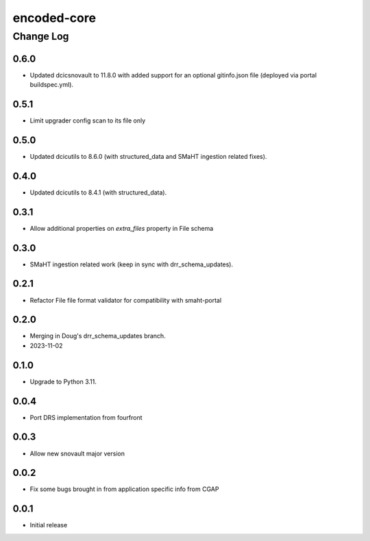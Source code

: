 ============
encoded-core
============

----------
Change Log
----------


0.6.0
=====

* Updated dcicsnovault to 11.8.0 with added support for an
  optional gitinfo.json file (deployed via portal buildspec.yml).


0.5.1
=====

* Limit upgrader config scan to its file only


0.5.0
=====

* Updated dcicutils to 8.6.0 (with structured_data and SMaHT ingestion related fixes).


0.4.0
=====

* Updated dcicutils to 8.4.1 (with structured_data).


0.3.1
=====

* Allow additional properties on `extra_files` property in File schema


0.3.0
=====

* SMaHT ingestion related work (keep in sync with drr_schema_updates).


0.2.1
=====

* Refactor File file format validator for compatibility with smaht-portal


0.2.0
=====

* Merging in Doug's drr_schema_updates branch.
* 2023-11-02


0.1.0
=====

* Upgrade to Python 3.11.



0.0.4
=====

* Port DRS implementation from fourfront


0.0.3
=====

* Allow new snovault major version


0.0.2
=====

* Fix some bugs brought in from application specific info from CGAP

0.0.1
=====

* Initial release
